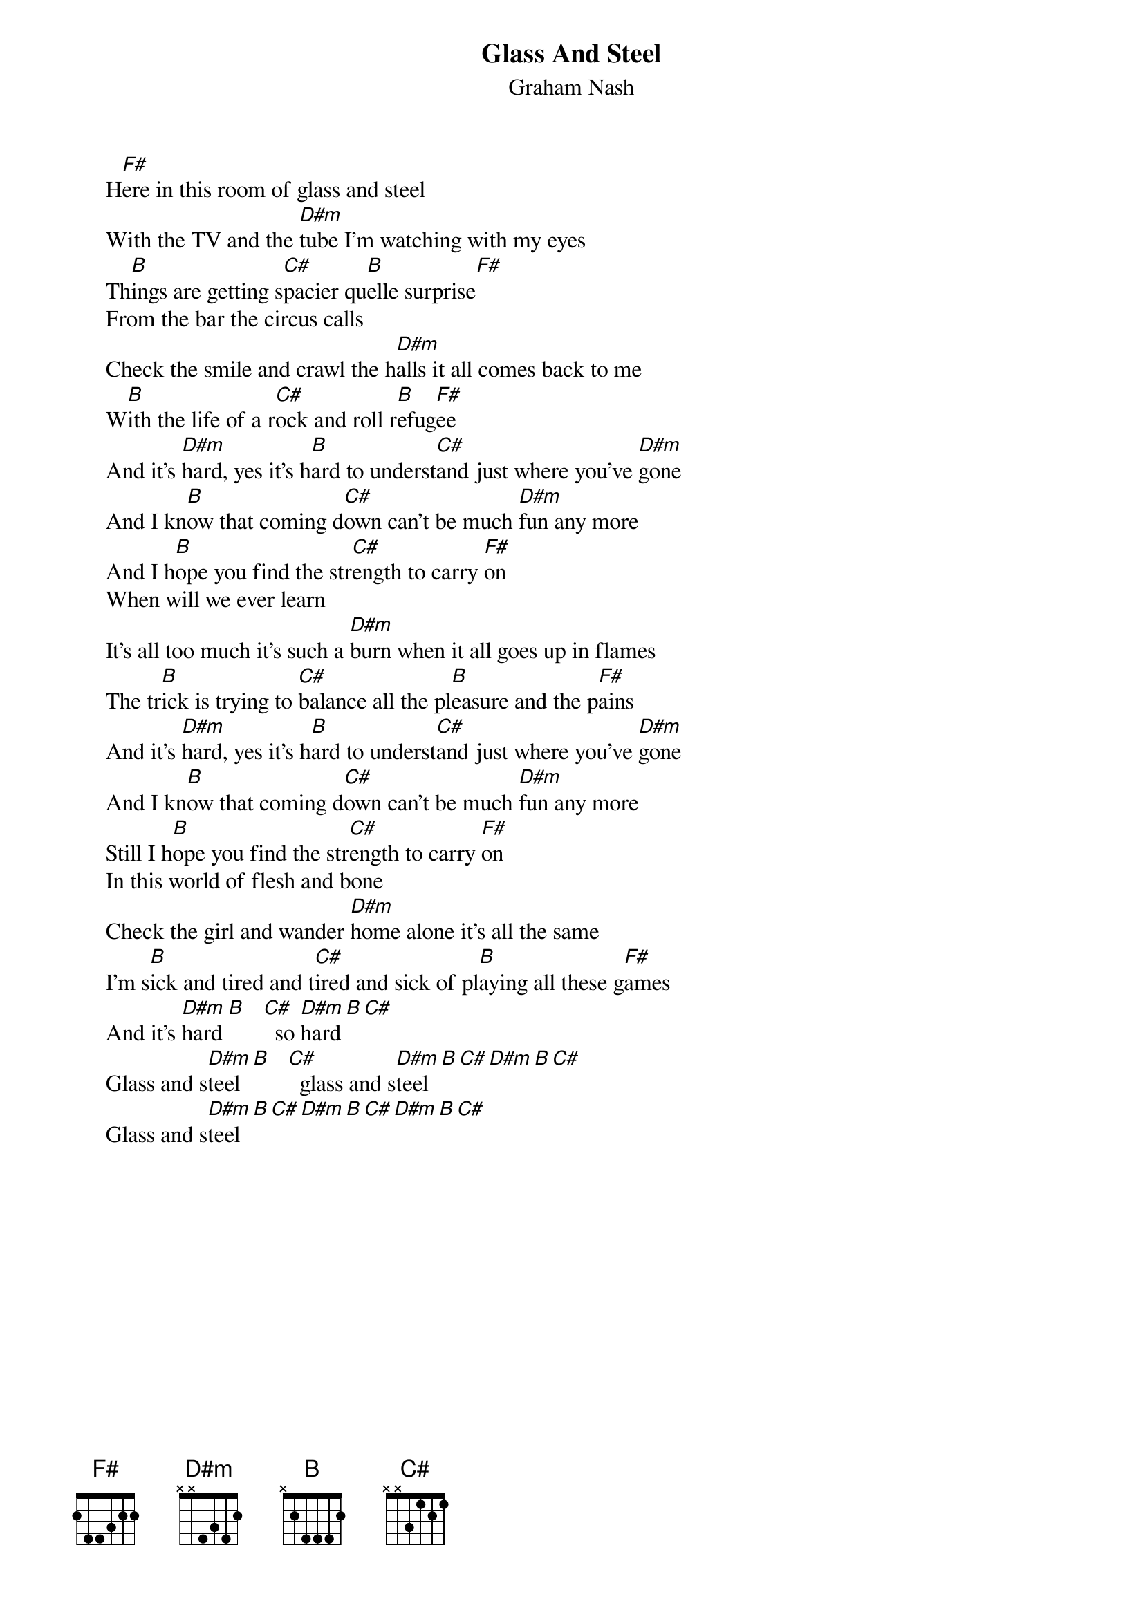 # From: Mick Anderson (micka@jolt.mpx.com.au)
{t:Glass And Steel}
{st:Graham Nash}

     H[F#]ere in this room of glass and steel
     With the TV and the [D#m]tube I'm watching with my eyes
     Th[B]ings are getting s[C#]pacier qu[B]elle surprise[F#]
     From the bar the circus calls
     Check the smile and crawl the h[D#m]alls it all comes back to me
     W[B]ith the life of a r[C#]ock and roll r[B]efug[F#]ee
     And it's [D#m]hard, yes it's h[B]ard to underst[C#]and just where you've [D#m]gone
     And I kn[B]ow that coming d[C#]own can't be much [D#m]fun any more
     And I h[B]ope you find the str[C#]ength to carry [F#]on
     When will we ever learn
     It's all too much it's such a [D#m]burn when it all goes up in flames
     The tr[B]ick is trying to [C#]balance all the pl[B]easure and the p[F#]ains
     And it's [D#m]hard, yes it's h[B]ard to underst[C#]and just where you've [D#m]gone
     And I kn[B]ow that coming d[C#]own can't be much [D#m]fun any more
     Still I h[B]ope you find the str[C#]ength to carry [F#]on
     In this world of flesh and bone
     Check the girl and wander [D#m]home alone it's all the same
     I'm s[B]ick and tired and t[C#]ired and sick of pl[B]aying all these g[F#]ames
     And it's [D#m]hard [B]   [C#]  so [D#m]hard[B][C#]
     Glass and s[D#m]teel [B]   [C#]  glass and s[D#m]teel[B][C#][D#m][B][C#]
     Glass and s[D#m]teel[B][C#][D#m][B][C#][D#m][B][C#]

